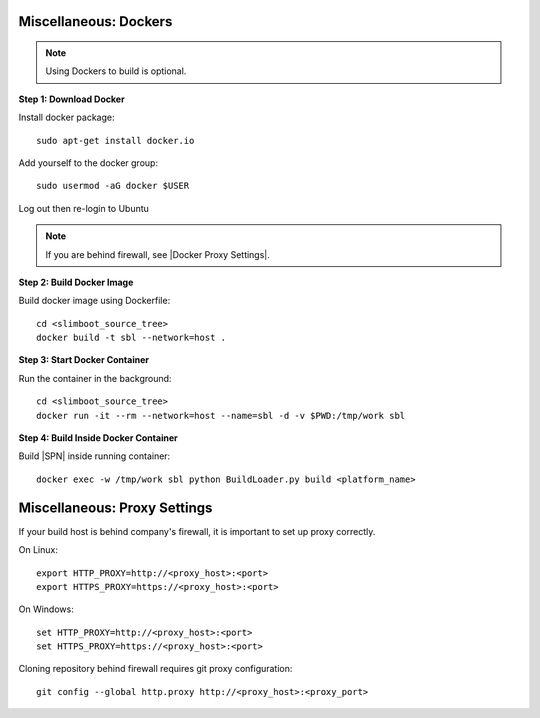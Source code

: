.. _misc_setup_docker:


Miscellaneous: Dockers 
~~~~~~~~~~~~~~~~~~~~~~

.. note:: Using Dockers to build is optional.


**Step 1: Download Docker**

Install docker package::

  sudo apt-get install docker.io

Add yourself to the docker group::

  sudo usermod -aG docker $USER

Log out then re-login to Ubuntu


.. note:: If you are behind firewall, see |Docker Proxy Settings|.

.. |Docker Proxy Settings| raw:: html

   <a href="https://docs.docker.com/config/daemon/systemd/#httphttps-proxy" target="_blank">Docker Proxy Settings</a>


**Step 2: Build Docker Image**

Build docker image using Dockerfile::

  cd <slimboot_source_tree>
  docker build -t sbl --network=host .

**Step 3: Start Docker Container**

Run the container in the background::

  cd <slimboot_source_tree>
  docker run -it --rm --network=host --name=sbl -d -v $PWD:/tmp/work sbl


**Step 4: Build Inside Docker Container**

Build |SPN| inside running container::

  docker exec -w /tmp/work sbl python BuildLoader.py build <platform_name>


.. _misc_setup_Proxy:

Miscellaneous: Proxy Settings 
~~~~~~~~~~~~~~~~~~~~~~~~~~~~~

If your build host is behind company's firewall, it is important to set up proxy correctly.

On Linux::

    export HTTP_PROXY=http://<proxy_host>:<port>
    export HTTPS_PROXY=https://<proxy_host>:<port>

On Windows::

    set HTTP_PROXY=http://<proxy_host>:<port>
    set HTTPS_PROXY=https://<proxy_host>:<port>

Cloning repository behind firewall requires git proxy configuration::

    git config --global http.proxy http://<proxy_host>:<proxy_port>

